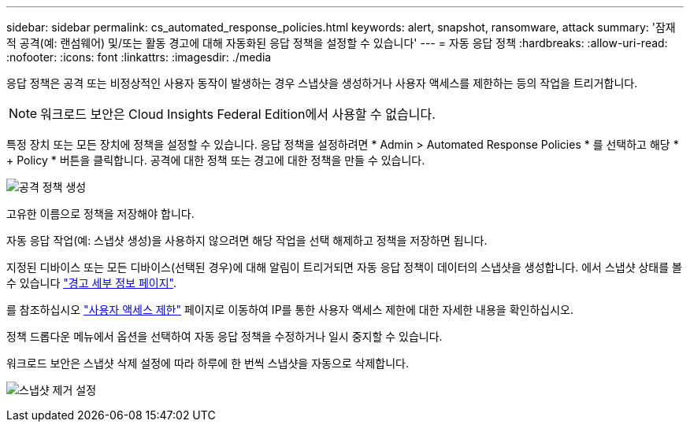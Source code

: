 ---
sidebar: sidebar 
permalink: cs_automated_response_policies.html 
keywords: alert, snapshot, ransomware, attack 
summary: '잠재적 공격(예: 랜섬웨어) 및/또는 활동 경고에 대해 자동화된 응답 정책을 설정할 수 있습니다' 
---
= 자동 응답 정책
:hardbreaks:
:allow-uri-read: 
:nofooter: 
:icons: font
:linkattrs: 
:imagesdir: ./media


[role="lead"]
응답 정책은 공격 또는 비정상적인 사용자 동작이 발생하는 경우 스냅샷을 생성하거나 사용자 액세스를 제한하는 등의 작업을 트리거합니다.


NOTE: 워크로드 보안은 Cloud Insights Federal Edition에서 사용할 수 없습니다.

특정 장치 또는 모든 장치에 정책을 설정할 수 있습니다. 응답 정책을 설정하려면 * Admin > Automated Response Policies * 를 선택하고 해당 * + Policy * 버튼을 클릭합니다. 공격에 대한 정책 또는 경고에 대한 정책을 만들 수 있습니다.

image:Automated_Response_Screenshot.png["공격 정책 생성"]

고유한 이름으로 정책을 저장해야 합니다.

자동 응답 작업(예: 스냅샷 생성)을 사용하지 않으려면 해당 작업을 선택 해제하고 정책을 저장하면 됩니다.

지정된 디바이스 또는 모든 디바이스(선택된 경우)에 대해 알림이 트리거되면 자동 응답 정책이 데이터의 스냅샷을 생성합니다. 에서 스냅샷 상태를 볼 수 있습니다 link:cs_alert_data.html#the-alert-details-page["경고 세부 정보 페이지"].

를 참조하십시오 link:cs_restrict_user_access.html["사용자 액세스 제한"] 페이지로 이동하여 IP를 통한 사용자 액세스 제한에 대한 자세한 내용을 확인하십시오.

정책 드롭다운 메뉴에서 옵션을 선택하여 자동 응답 정책을 수정하거나 일시 중지할 수 있습니다.

워크로드 보안은 스냅샷 삭제 설정에 따라 하루에 한 번씩 스냅샷을 자동으로 삭제합니다.

image:CloudSecure_SnapshotPurgeSettings.png["스냅샷 제거 설정"]
